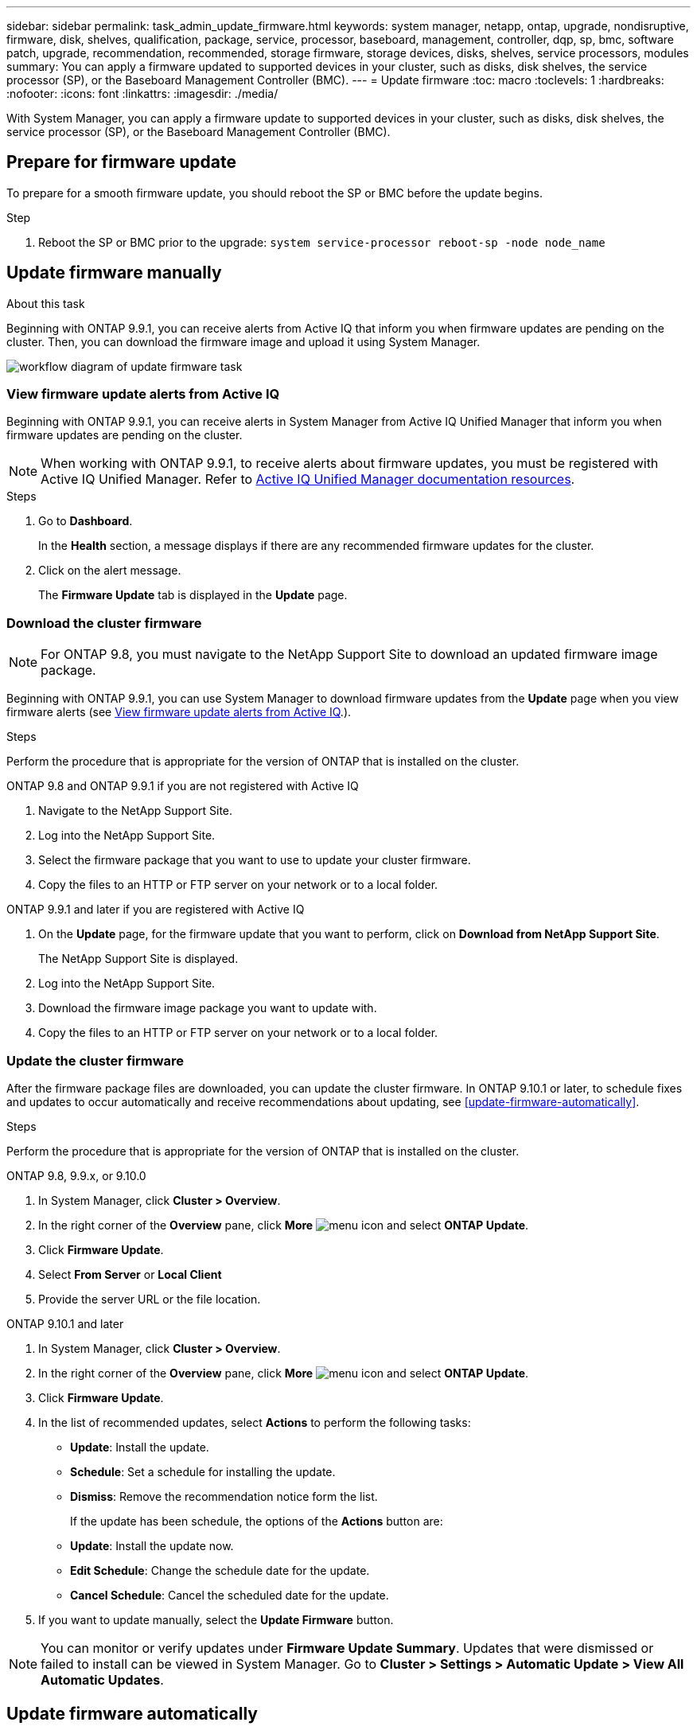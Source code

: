 ---
sidebar: sidebar
permalink: task_admin_update_firmware.html
keywords: system manager, netapp, ontap, upgrade, nondisruptive, firmware,  disk, shelves, qualification, package, service, processor, baseboard, management, controller, dqp, sp, bmc, software patch, upgrade, recommendation, recommended, storage firmware, storage devices, disks, shelves, service processors, modules
summary: You can apply a firmware updated to supported devices in your cluster, such as disks, disk shelves, the service processor (SP), or the Baseboard Management Controller (BMC).
---
= Update firmware
:toc: macro
:toclevels: 1
:hardbreaks:
:nofooter:
:icons: font
:linkattrs:
:imagesdir: ./media/

[.lead]
With System Manager, you can apply a firmware update to supported devices in your cluster, such as disks, disk shelves, the service processor (SP), or the Baseboard Management Controller (BMC).

== Prepare for firmware update

To prepare for a smooth firmware update, you should reboot the SP or BMC before the update begins.

.Step

. Reboot the SP or BMC prior to the upgrade: `system service-processor reboot-sp -node node_name`

== Update firmware manually

.About this task

Beginning with ONTAP 9.9.1, you can receive alerts from Active IQ that inform you when firmware updates are pending on the cluster.  Then, you can download the firmware image and upload it using System Manager.

image:workflow_admin_update_firmware.gif[workflow diagram of update firmware task]

=== View firmware update alerts from Active IQ

Beginning with ONTAP 9.9.1, you can receive alerts in System Manager from Active IQ Unified Manager that inform you when firmware updates are pending on the cluster.

NOTE: When working with ONTAP 9.9.1, to receive alerts about firmware updates, you must be registered with Active IQ Unified Manager. Refer to link:https://netapp.com/support-and-training/documentation/active-iq-unified-manager[Active IQ Unified Manager documentation resources^].

.Steps

. Go to *Dashboard*.
+
In the *Health* section, a message displays if there are any recommended firmware updates for the cluster.

. Click on the alert message.
+
The *Firmware Update* tab is displayed in the *Update* page.

=== Download the cluster firmware

NOTE: For ONTAP 9.8, you must navigate to the NetApp Support Site to download an updated firmware image package.

Beginning with ONTAP 9.9.1, you can use System Manager to download firmware updates from the *Update* page when you view firmware alerts (see <<View firmware update alerts from Active IQ>>.).

.Steps

Perform the procedure that is appropriate for the version of ONTAP that is installed on the cluster.

// start tabbed area

[role="tabbed-block"]
====

.ONTAP 9.8 and ONTAP 9.9.1 if you are not registered with Active IQ 
--

. Navigate to the NetApp Support Site.

. Log into the NetApp Support Site.

. Select the firmware package that you want to use to update your cluster firmware.
+
. Copy the files to an HTTP or FTP server on your network or to a local folder.
--

.ONTAP 9.9.1 and later if you are registered with Active IQ
--

. On the *Update* page, for the firmware update that you want to perform, click on *Download from NetApp Support Site*.
+
The NetApp Support Site is displayed.

. Log into the NetApp Support Site.

. Download the firmware image package you want to update with.

. Copy the files to an HTTP or FTP server on your network or to a local folder.
--

====

// end tabbed area

=== Update the cluster firmware

After the firmware package files are downloaded, you can update the cluster firmware. In ONTAP 9.10.1 or later, to schedule fixes and updates to occur automatically and receive recommendations about updating, see <<update-firmware-automatically>>.

.Steps

Perform the procedure that is appropriate for the version of ONTAP that is installed on the cluster.

// start tabbed area

[role="tabbed-block"]
====

.ONTAP 9.8, 9.9.x, or 9.10.0
--
. In System Manager, click *Cluster > Overview*.

. In the right corner of the *Overview* pane, click *More* image:icon_kabob.gif[menu icon] and select *ONTAP Update*.

. Click *Firmware Update*.

. Select *From Server* or *Local Client*

. Provide the server URL or the file location.
--

.ONTAP 9.10.1 and later
--
. In System Manager, click *Cluster > Overview*.

. In the right corner of the *Overview* pane, click *More* image:icon_kabob.gif[menu icon] and select *ONTAP Update*.

. Click *Firmware Update*.

. In the list of recommended updates, select *Actions* to perform the following tasks:
+
* *Update*: Install the update.
* *Schedule*: Set a schedule for installing the update.
* *Dismiss*: Remove the recommendation notice form the list.
+
If the update has been schedule, the options of the *Actions* button are:
+
* *Update*: Install the update now.
* *Edit Schedule*: Change the schedule date for the update.
* *Cancel Schedule*: Cancel the scheduled date for the update.

. If you want to update manually, select the *Update Firmware* button.
--
====

// end tabbed area


NOTE: You can monitor or verify updates under *Firmware Update Summary*. Updates that were dismissed or failed to install can be viewed in System Manager.  Go to *Cluster > Settings > Automatic Update > View All Automatic Updates*.

== Update firmware automatically

Beginning with ONTAP 9.10.1, you can use System Manager to enable the Automatic Update feature, which allows ONTAP to automatically download and install recommended firmware patches, upgrades, and updates provided by NetApp (the default behavior).

.Before you begin

You must have one of the following entitlements:

* AIQEXPERT
* AIQADVISOR
* AIQUPGRADE

You can learn more about entitlements and which ones you have at link:/system-admin/manage-licenses-concept.html[Manage licenses overview (cluster administrators only)].

The Automatic Update feature requires AutoSupport connectivity over HTTPS.  To troubleshoot connectivity problems, see link:./system-admin/troubleshoot-autosupport-http-https-task.html[Troubleshoot AutoSupport message delivery over HTTP or HTTPS].

.About this task

Updates include firmware patches, upgrades, and updates for the following categories:

*	*Storage firmware*:  Storage devices, disks, and disk shelves
*	*SP/BMC firmware*:  Service processors and BMC modules

In System Manager, you can change the default behavior per category so that you receive recommendations for updates to firmware, allowing you to decide which ones to install and to set the schedule when you want them to install.  You can also turn off the feature.

To schedule updates to occur automatically and to receive recommendations about updating, you perform the following workflow tasks:

image:../media/sm-firmware-auto-update.gif[Automatic update workflow]

=== Ensure the Automatic Update feature is enabled

In System Manager, to enable the Automatic Update feature, you must accept the terms and conditions specified by NetApp.

.Before you begin

The Automatic Update feature requires that AutoSupport is enabled and using the HTTPS protocol.

.Steps

.	In System Manager, click *Events*.

.	In the *Overview* section, under *Recommended Actions*, click *Action* next to *Enable automatic update*.

.	Click *Enable*.
+
Information is displayed about the Automatic Update feature.   It describes the default behavior (automatically download and install updates) and notifies you that you can modify the default behavior.   The information also contains terms and conditions to which you must agree if you want to use this feature.

.	To accept the terms and conditions, and to enable the feature, click the checkbox, then click *Save*.

=== Specify default actions for update recommendations

ONTAP automatically detects when an update is available.  It initiates the download and installation without any intervention.  However, you can specify a different default behavior to be performed for storage firmware updates and SP/BMC firmware updates.

.Steps

.	In System Manager, click *Cluster > Settings*. 

.	In the *Automatic Update* section, click image:../media/icon_kabob.gif[make a choice] to view a list of actions.

.	Click *Edit Automatic Update Settings*.

.	Select default actions for both categories of updates.

=== Manage automatic update recommendations

In System Manager, you can view a list of recommendations and perform actions on each one or on all of them at once.

.Steps

.	Use either method to view the list of recommendations:
+
--
|===

h| View from the Overview page	h| View from the Settings page

a|
.	Click *Cluster > Overview*.
.	In the *Overview* section, click *More* image:../media/icon_kabob.gif[make a choice], then click *ONTAP Update*.
.	Select the *Firmware Update* tab.
.	On the *Firmware Update* tab, click *More* image:../media/icon_kabob.gif[make a choice], then click *View All Automatic Updates*.

a|
.	Click *Cluster > Settings*.
.	In the *Automatic Update* section, click image:../media/icon_kabob.gif[make a choice], then click *View All Automatic Updates*.

|===
--
+
The Automatic Update Log displays the recommendations and details about each one, including a description, a category, a scheduled time to install, status, and any errors.

.	Click image:../media/icon_kabob.gif[make a choice] next to the description to view a list of actions you can perform on the recommendation.
+
You can perform one of the following actions, depending on the state of the recommendation:
+
[cols="35,65"]
|===

h| If the update is in this state... h| You can perform...

a| Has not been scheduled
a|
*Update*: Starts the updating process.

*Schedule*: Lets you set a date for starting the updating process.

*Dismiss*: Removes the recommendation from the list.

a| Has been scheduled
a|
*Update*: Starts the updating process.

*Edit Schedule*: Lets you modify the scheduled date for starting the updating process.

*Cancel Schedule*: Cancels the scheduled date.

a| Has been dismissed
a|
*Undismiss*:  Returns the recommendation to the list.

a| Is being applied or is being downloaded
a|
*Cancel*: Cancels the update.

|===

NOTE: Updates that were dismissed or failed to install can be viewed in System Manager.  Go to *Cluster > Settings > Automatic Update > View All Automatic Updates*.


// 2023 Feb 15, Jira 884
// 2022 AUG 08, BURT 1491514
// 2022  FEB 08, BURT 1463954
// 2022 JAN 20, ONTAPDOC-819
// 2021 DEC 09, BURT 1430515
// 2021 DEC 03, BURT 1378248 
// 2021 NOV 01, JIRA IE-369 
// 2021 MAR 31, JIRA IE-240